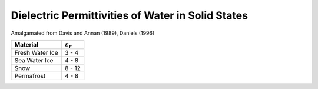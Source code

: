 .. _table_permittivity_frozen:


Dielectric Permittivities of Water in Solid States
==================================================

Amalgamated from Davis and Annan (1989), Daniels (1996)

+-----------------------------+------------------------+
| **Material**                |:math:`\varepsilon_r\;` |
+=============================+========================+
| Fresh Water Ice             | 3 - 4                  |
+-----------------------------+------------------------+
| Sea Water Ice               | 4 - 8                  |
+-----------------------------+------------------------+
| Snow                        | 8 - 12                 |
+-----------------------------+------------------------+
| Permafrost                  | 4 - 8                  |
+-----------------------------+------------------------+



